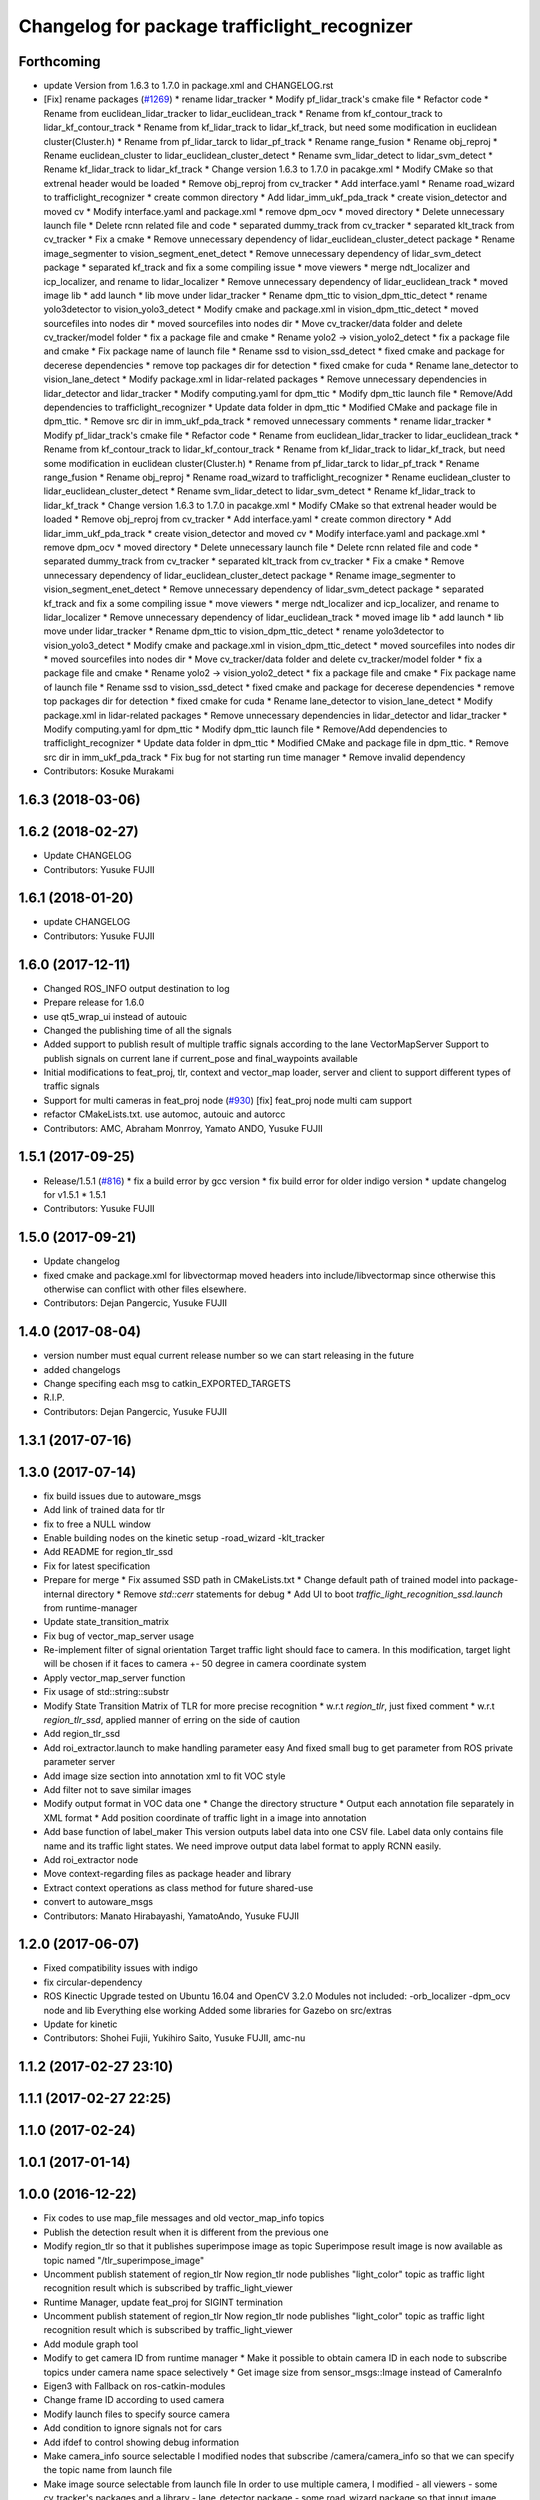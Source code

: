 ^^^^^^^^^^^^^^^^^^^^^^^^^^^^^^^^^^^^^^^^^^^^^
Changelog for package trafficlight_recognizer
^^^^^^^^^^^^^^^^^^^^^^^^^^^^^^^^^^^^^^^^^^^^^

Forthcoming
-----------
* update Version from 1.6.3 to 1.7.0 in package.xml and CHANGELOG.rst
* [Fix] rename packages (`#1269 <https://github.com/kfunaoka/Autoware/issues/1269>`_)
  * rename lidar_tracker
  * Modify pf_lidar_track's cmake file
  * Refactor code
  * Rename from euclidean_lidar_tracker to lidar_euclidean_track
  * Rename from kf_contour_track to lidar_kf_contour_track
  * Rename from kf_lidar_track to lidar_kf_track, but need some modification in euclidean cluster(Cluster.h)
  * Rename from pf_lidar_tarck to lidar_pf_track
  * Rename range_fusion
  * Rename obj_reproj
  * Rename euclidean_cluster to lidar_euclidean_cluster_detect
  * Rename svm_lidar_detect to lidar_svm_detect
  * Rename kf_lidar_track to lidar_kf_track
  * Change version 1.6.3 to 1.7.0 in pacakge.xml
  * Modify CMake so that extrenal header would be loaded
  * Remove obj_reproj from cv_tracker
  * Add interface.yaml
  * Rename road_wizard to trafficlight_recognizer
  * create common directory
  * Add lidar_imm_ukf_pda_track
  * create vision_detector and moved cv
  * Modify interface.yaml and package.xml
  * remove dpm_ocv
  * moved directory
  * Delete unnecessary launch file
  * Delete rcnn related file and code
  * separated dummy_track from cv_tracker
  * separated klt_track from cv_tracker
  * Fix a cmake
  * Remove unnecessary dependency of lidar_euclidean_cluster_detect package
  * Rename image_segmenter to vision_segment_enet_detect
  * Remove unnecessary dependency of lidar_svm_detect package
  * separated kf_track and fix a some compiling issue
  * move viewers
  * merge ndt_localizer and icp_localizer, and rename to lidar_localizer
  * Remove unnecessary dependency of lidar_euclidean_track
  * moved image lib
  * add launch
  * lib move under lidar_tracker
  * Rename dpm_ttic to vision_dpm_ttic_detect
  * rename yolo3detector to vision_yolo3_detect
  * Modify cmake and package.xml in vision_dpm_ttic_detect
  * moved sourcefiles into nodes dir
  * moved sourcefiles into nodes dir
  * Move cv_tracker/data folder and delete cv_tracker/model folder
  * fix a package file and cmake
  * Rename yolo2 -> vision_yolo2_detect
  * fix a package file and cmake
  * Fix package name of launch file
  * Rename ssd to vision_ssd_detect
  * fixed cmake and package for decerese dependencies
  * remove top packages dir for detection
  * fixed cmake for cuda
  * Rename lane_detector to vision_lane_detect
  * Modify package.xml in lidar-related packages
  * Remove unnecessary dependencies in lidar_detector and lidar_tracker
  * Modify computing.yaml for dpm_ttic
  * Modify dpm_ttic launch file
  * Remove/Add dependencies to trafficlight_recognizer
  * Update data folder in dpm_ttic
  * Modified CMake and package file in dpm_ttic.
  * Remove src dir in imm_ukf_pda_track
  * removed unnecessary comments
  * rename lidar_tracker
  * Modify pf_lidar_track's cmake file
  * Refactor code
  * Rename from euclidean_lidar_tracker to lidar_euclidean_track
  * Rename from kf_contour_track to lidar_kf_contour_track
  * Rename from kf_lidar_track to lidar_kf_track, but need some modification in euclidean cluster(Cluster.h)
  * Rename from pf_lidar_tarck to lidar_pf_track
  * Rename range_fusion
  * Rename obj_reproj
  * Rename road_wizard to trafficlight_recognizer
  * Rename euclidean_cluster to lidar_euclidean_cluster_detect
  * Rename svm_lidar_detect to lidar_svm_detect
  * Rename kf_lidar_track to lidar_kf_track
  * Change version 1.6.3 to 1.7.0 in pacakge.xml
  * Modify CMake so that extrenal header would be loaded
  * Remove obj_reproj from cv_tracker
  * Add interface.yaml
  * create common directory
  * Add lidar_imm_ukf_pda_track
  * create vision_detector and moved cv
  * Modify interface.yaml and package.xml
  * remove dpm_ocv
  * moved directory
  * Delete unnecessary launch file
  * Delete rcnn related file and code
  * separated dummy_track from cv_tracker
  * separated klt_track from cv_tracker
  * Fix a cmake
  * Remove unnecessary dependency of lidar_euclidean_cluster_detect package
  * Rename image_segmenter to vision_segment_enet_detect
  * Remove unnecessary dependency of lidar_svm_detect package
  * separated kf_track and fix a some compiling issue
  * move viewers
  * merge ndt_localizer and icp_localizer, and rename to lidar_localizer
  * Remove unnecessary dependency of lidar_euclidean_track
  * moved image lib
  * add launch
  * lib move under lidar_tracker
  * Rename dpm_ttic to vision_dpm_ttic_detect
  * rename yolo3detector to vision_yolo3_detect
  * Modify cmake and package.xml in vision_dpm_ttic_detect
  * moved sourcefiles into nodes dir
  * moved sourcefiles into nodes dir
  * Move cv_tracker/data folder and delete cv_tracker/model folder
  * fix a package file and cmake
  * Rename yolo2 -> vision_yolo2_detect
  * fix a package file and cmake
  * Fix package name of launch file
  * Rename ssd to vision_ssd_detect
  * fixed cmake and package for decerese dependencies
  * remove top packages dir for detection
  * fixed cmake for cuda
  * Rename lane_detector to vision_lane_detect
  * Modify package.xml in lidar-related packages
  * Remove unnecessary dependencies in lidar_detector and lidar_tracker
  * Modify computing.yaml for dpm_ttic
  * Modify dpm_ttic launch file
  * Remove/Add dependencies to trafficlight_recognizer
  * Update data folder in dpm_ttic
  * Modified CMake and package file in dpm_ttic.
  * Remove src dir in imm_ukf_pda_track
  * Fix bug for not starting run time manager
  * Remove invalid dependency
* Contributors: Kosuke Murakami

1.6.3 (2018-03-06)
------------------

1.6.2 (2018-02-27)
------------------
* Update CHANGELOG
* Contributors: Yusuke FUJII

1.6.1 (2018-01-20)
------------------
* update CHANGELOG
* Contributors: Yusuke FUJII

1.6.0 (2017-12-11)
------------------
* Changed ROS_INFO output destination to log
* Prepare release for 1.6.0
* use qt5_wrap_ui instead of autouic
* Changed the publishing time of all the signals
* Added support to publish result of multiple traffic signals according to the lane
  VectorMapServer Support to publish signals on current lane if current_pose and final_waypoints available
* Initial modifications to feat_proj, tlr, context and vector_map loader, server and client to support different types of traffic signals
* Support for multi cameras in feat_proj node (`#930 <https://github.com/cpfl/autoware/issues/930>`_)
  [fix] feat_proj node multi cam support
* refactor CMakeLists.txt. use automoc, autouic and autorcc
* Contributors: AMC, Abraham Monrroy, Yamato ANDO, Yusuke FUJII

1.5.1 (2017-09-25)
------------------
* Release/1.5.1 (`#816 <https://github.com/cpfl/autoware/issues/816>`_)
  * fix a build error by gcc version
  * fix build error for older indigo version
  * update changelog for v1.5.1
  * 1.5.1
* Contributors: Yusuke FUJII

1.5.0 (2017-09-21)
------------------
* Update changelog
* fixed cmake and package.xml for libvectormap
  moved headers into include/libvectormap since otherwise this otherwise can conflict with other files elsewhere.
* Contributors: Dejan Pangercic, Yusuke FUJII

1.4.0 (2017-08-04)
------------------
* version number must equal current release number so we can start releasing in the future
* added changelogs
* Change specifing each msg to catkin_EXPORTED_TARGETS
* R.I.P.
* Contributors: Dejan Pangercic, Yusuke FUJII

1.3.1 (2017-07-16)
------------------

1.3.0 (2017-07-14)
------------------
* fix build issues due to autoware_msgs
* Add link of trained data for tlr
* fix to free a NULL window
* Enable building nodes on the kinetic setup
  -road_wizard
  -klt_tracker
* Add README for region_tlr_ssd
* Fix for latest specification
* Prepare for merge
  * Fix assumed SSD path in CMakeLists.txt
  * Change default path of trained model into package-internal directory
  * Remove `std::cerr` statements for debug
  * Add UI to boot `traffic_light_recognition_ssd.launch` from runtime-manager
* Update state_transition_matrix
* Fix bug of vector_map_server usage
* Re-implement filter of signal orientation
  Target traffic light should face to camera.
  In this modification, target light will be chosen if it faces to camera +- 50 degree in camera coordinate system
* Apply vector_map_server function
* Fix usage of std::string::substr
* Modify State Transition Matrix of TLR for more precise recognition
  * w.r.t `region_tlr`, just fixed comment
  * w.r.t `region_tlr_ssd`, applied manner of erring on the side of caution
* Add region_tlr_ssd
* Add roi_extractor.launch to make handling parameter easy
  And fixed small bug to get parameter from ROS private parameter server
* Add image size section into annotation xml to fit VOC style
* Add filter not to save similar images
* Modify output format in VOC data one
  * Change the directory structure
  * Output each annotation file separately in XML format
  * Add position coordinate of traffic light in a image into annotation
* Add base function of label_maker
  This version outputs label data into one CSV file.
  Label data only contains file name and its traffic light states.
  We need improve output data label format to apply RCNN easily.
* Add roi_extractor node
* Move context-regarding files as package header and library
* Extract context operations as class method for future shared-use
* convert to autoware_msgs
* Contributors: Manato Hirabayashi, YamatoAndo, Yusuke FUJII

1.2.0 (2017-06-07)
------------------
* Fixed compatibility issues with indigo
* fix circular-dependency
* ROS Kinectic Upgrade tested on Ubuntu 16.04 and OpenCV 3.2.0
  Modules not included:
  -orb_localizer
  -dpm_ocv node and lib
  Everything else working
  Added some libraries for Gazebo on src/extras
* Update for kinetic
* Contributors: Shohei Fujii, Yukihiro Saito, Yusuke FUJII, amc-nu

1.1.2 (2017-02-27 23:10)
------------------------

1.1.1 (2017-02-27 22:25)
------------------------

1.1.0 (2017-02-24)
------------------

1.0.1 (2017-01-14)
------------------

1.0.0 (2016-12-22)
------------------
* Fix codes to use map_file messages and old vector_map_info topics
* Publish the detection result when it is different from the previous one
* Modify region_tlr so that it publishes superimpose image as topic
  Superimpose result image is now available as topic named
  "/tlr_superimpose_image"
* Uncomment publish statement of region_tlr
  Now region_tlr node publishes "light_color" topic
  as traffic light recognition result which is
  subscribed by traffic_light_viewer
* Runtime Manager, update feat_proj for SIGINT termination
* Uncomment publish statement of region_tlr
  Now region_tlr node publishes "light_color" topic
  as traffic light recognition result which is
  subscribed by traffic_light_viewer
* Add module graph tool
* Modify to get camera ID from runtime manager
  * Make it possible to obtain camera ID in each node to subscribe topics
  under camera name space selectively
  * Get image size from sensor_msgs::Image instead of CameraInfo
* Eigen3 with Fallback on ros-catkin-modules
* Change frame ID according to used camera
* Modify launch files to specify source camera
* Add condition to ignore signals not for cars
* Add ifdef to control showing debug information
* Make camera_info source selectable
  I modified nodes that subscribe /camera/camera_info
  so that we can specify the topic name from launch file
* Make image source selectable from launch file
  In order to use multiple camera, I modified
  - all viewers
  - some cv_tracker's packages and a library
  - lane_detector package
  - some road_wizard package
  so that input image topic can be changed easily from launch file
* Remove sound player execution from traffic_light_recognition.launch
* Clean up Qt5 configuration
  Use pkg-config as possible instead of absolute pathes.
* Use c++11 option instead of c++0x
  We can use newer compilers which support 'c++11' option
* Update region_tlr
  - Add area-size condition to remove false detection caused by background
  in ROI
  - Update STATE_TRANSITION_MATRIX so that state will be UNDEFINED if
  impossible state change happens
  - minor fix
* Update threshold
  Increased threshold value with regard to update state of detected
  traffic light color
* Fix traffic_light_detection
  I modified traffic_light_detection so that fragmented signal lamps are
  assembled in a context by its poleID
* Modified region_tlr so that we can switch displaying image of superimpose result
  And this commit achieves
  - resizable image window showing superimpose result,
  - making close button on the window usable
* Modified feat_proj so that we can adjust projection error from runtime manger
* Initial commit for public release
* Contributors: Jit Ray Chowdhury, Manato Hirabayashi, Shinpei Kato, Syohei YOSHIDA, TomohitoAndo, USUDA Hisashi, kondoh, syouji
